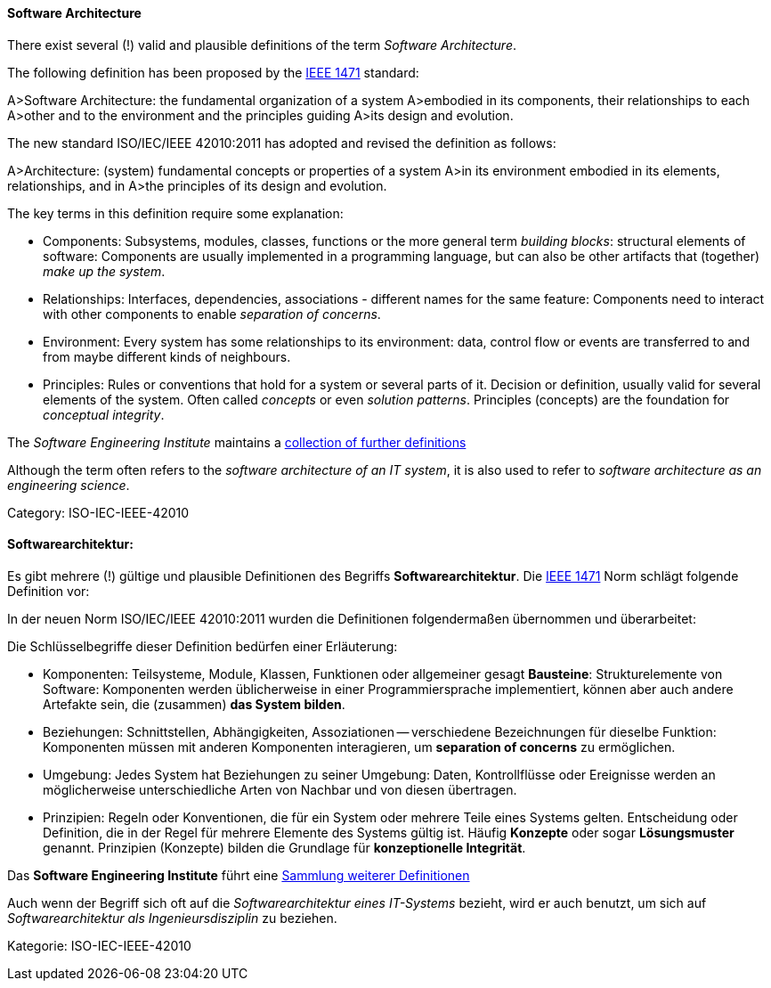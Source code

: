 // tag::EN[]
==== Software Architecture

There exist several (!) valid and plausible definitions
of the term _Software Architecture_.

The following definition has been proposed by the link:https://en.wikipedia.org/wiki/IEEE_1471[IEEE 1471] standard:

A>Software Architecture: the fundamental organization of a system
A>embodied in its components, their relationships to each
A>other and to the environment and the principles guiding
A>its design and evolution.

The new standard ISO/IEC/IEEE 42010:2011 has adopted and revised the definition as follows:

A>Architecture: (system) fundamental concepts or properties of a system
A>in its environment embodied in its elements, relationships, and in
A>the principles of its design and evolution.

The key terms in this definition require some explanation:

* Components: Subsystems, modules, classes, functions or the more general term
 _building blocks_: structural elements of software: Components are usually implemented in a programming language, but can also be other artifacts that
(together) _make up the system_.
* Relationships: Interfaces, dependencies, associations - different names for the same feature: Components need to interact with other components to enable
 _separation of concerns_.
* Environment: Every system has some relationships
to its environment: data, control flow or events are transferred to
and from maybe different kinds of neighbours.
* Principles: Rules or conventions that hold for a system or several parts of it.
Decision or definition, usually valid for several elements of the system. Often
called _concepts_ or even _solution patterns_. Principles (concepts) are the foundation for _conceptual integrity_.


The _Software Engineering Institute_
maintains a link:http://www.sei.cmu.edu/architecture/start/glossary/classicdefs.cfm[collection of further definitions]

Although the term often refers to the _software architecture of an IT system_, it is also used to refer to _software architecture as an engineering science_.

Category: ISO-IEC-IEEE-42010


// end::EN[]

// tag::DE[]
==== Softwarearchitektur:

Es gibt mehrere (!) gültige und plausible Definitionen des Begriffs
*Softwarearchitektur*. Die link:https://en.wikipedia.org/wiki/IEEE_1471[IEEE 1471] Norm
schlägt folgende Definition vor:

In der neuen Norm ISO/IEC/IEEE 42010:2011 wurden die Definitionen
folgendermaßen übernommen und überarbeitet:

Die Schlüsselbegriffe dieser Definition bedürfen einer Erläuterung:

-   Komponenten: Teilsysteme, Module, Klassen, Funktionen oder
    allgemeiner gesagt *Bausteine*: Strukturelemente von Software:
    Komponenten werden üblicherweise in einer Programmiersprache
    implementiert, können aber auch andere Artefakte sein, die
    (zusammen) *das System bilden*.

-   Beziehungen: Schnittstellen, Abhängigkeiten, Assoziationen --
    verschiedene Bezeichnungen für dieselbe Funktion: Komponenten müssen
    mit anderen Komponenten interagieren, um *separation of concerns* zu
    ermöglichen.

-   Umgebung: Jedes System hat Beziehungen zu seiner Umgebung: Daten,
    Kontrollflüsse oder Ereignisse werden an möglicherweise
    unterschiedliche Arten von Nachbar und von diesen übertragen.

-   Prinzipien: Regeln oder Konventionen, die für ein System oder
    mehrere Teile eines Systems gelten. Entscheidung oder Definition,
    die in der Regel für mehrere Elemente des Systems gültig ist. Häufig
    *Konzepte* oder sogar *Lösungsmuster* genannt. Prinzipien (Konzepte)
    bilden die Grundlage für *konzeptionelle Integrität*.

Das *Software Engineering Institute* führt eine link:http://www.sei.cmu.edu/architecture/start/glossary/classicdefs.cfm[Sammlung weiterer Definitionen]

Auch wenn der Begriff sich oft auf die _Softwarearchitektur eines
IT-Systems_ bezieht, wird er auch benutzt, um sich auf
_Softwarearchitektur als Ingenieursdisziplin_ zu beziehen.

Kategorie: ISO-IEC-IEEE-42010


// end::DE[]

